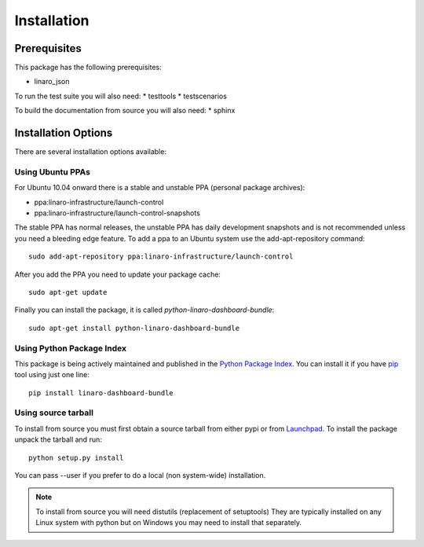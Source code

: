 Installation
============

Prerequisites
^^^^^^^^^^^^^

This package has the following prerequisites:

* linaro_json 

To run the test suite you will also need:
* testtools
* testscenarios

To build the documentation from source you will also need:
* sphinx

Installation Options
^^^^^^^^^^^^^^^^^^^^

There are several installation options available:

Using Ubuntu PPAs
-----------------

For Ubuntu 10.04 onward there is a stable and unstable PPA (personal package
archives):

* ppa:linaro-infrastructure/launch-control
* ppa:linaro-infrastructure/launch-control-snapshots

The stable PPA has normal releases, the unstable PPA has daily development
snapshots and is not recommended unless you need a bleeding edge feature. To
add a ppa to an Ubuntu system use the add-apt-repository command::

    sudo add-apt-repository ppa:linaro-infrastructure/launch-control

After you add the PPA you need to update your package cache::

    sudo apt-get update

Finally you can install the package, it is called `python-linaro-dashboard-bundle`::

    sudo apt-get install python-linaro-dashboard-bundle


Using Python Package Index
--------------------------

This package is being actively maintained and published in the `Python Package
Index <http://http://pypi.python.org>`_. You can install it if you have `pip
<http://pip.openplans.org/>`_ tool using just one line::

    pip install linaro-dashboard-bundle


Using source tarball
--------------------

To install from source you must first obtain a source tarball from either pypi
or from `Launchpad <http://launchpad.net/>`_. To install the package unpack the
tarball and run::

    python setup.py install

You can pass --user if you prefer to do a local (non system-wide) installation.

..  note:: 

    To install from source you will need distutils (replacement of setuptools)
    They are typically installed on any Linux system with python but on Windows
    you may need to install that separately.
